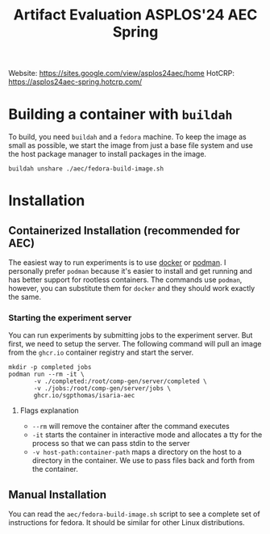 #+title: Artifact Evaluation ASPLOS'24 AEC Spring

Website: https://sites.google.com/view/asplos24aec/home
HotCRP: https://asplos24aec-spring.hotcrp.com/

* Building a container with =buildah=
:PROPERTIES:
:header-args:async-shell: :name buildah :results none
:END:

To build, you need =buildah= and a =fedora= machine. To keep the image as small as possible, we start the image from just a base file system and use the host package manager to install packages in the image.

#+begin_src async-shell
buildah unshare ./aec/fedora-build-image.sh
#+end_src

* Installation

** Containerized Installation (recommended for AEC)

The easiest way to run experiments is to use [[https://www.docker.com/][docker]] or [[https://podman.io/][podman]]. I personally prefer =podman= because it's easier to install and get running and has better support for rootless containers. The commands use =podman=, however, you can substitute them for =docker= and they should work exactly the same.

*** Starting the experiment server

You can run experiments by submitting jobs to the experiment server. But first, we need to setup the server. The following command will pull an image from the =ghcr.io= container registry and start the server.

#+begin_src async-shell
mkdir -p completed jobs
podman run --rm -it \
       -v ./completed:/root/comp-gen/server/completed \
       -v ./jobs:/root/comp-gen/server/jobs \
       ghcr.io/sgpthomas/isaria-aec
#+end_src

**** Flags explanation

- =--rm= will remove the container after the command executes
- =-it= starts the container in interactive mode and allocates a tty for the process so that we can pass stdin to the server
- =-v host-path:container-path= maps a directory on the host to a directory in the container. We use to pass files back and forth from the container.

** Manual Installation

You can read the =aec/fedora-build-image.sh= script to see a complete set of instructions for fedora. It should be similar for other Linux distributions.
